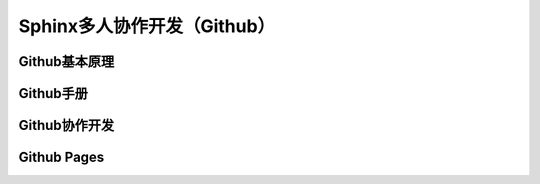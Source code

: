 Sphinx多人协作开发（Github）
=========
Github基本原理
--------------
Github手册
-----------
Github协作开发
---------------
Github Pages
----------------

